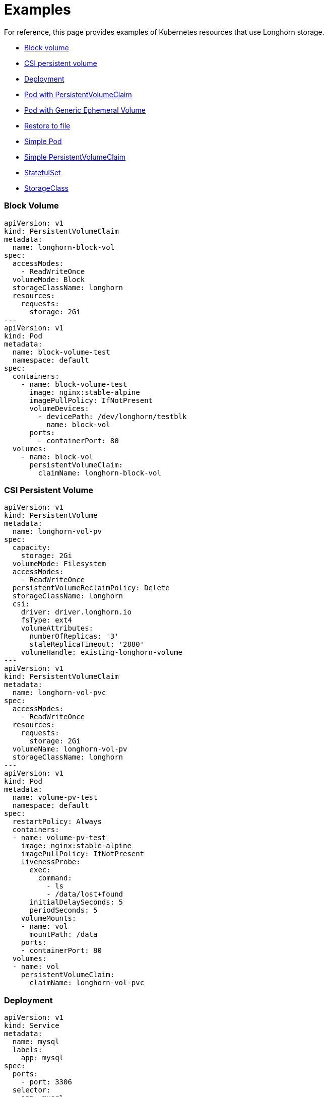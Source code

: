 = Examples
:weight: 4
:current-version: {page-origin-branch}

For reference, this page provides examples of Kubernetes resources that use Longhorn storage.

* <<block-volume,Block volume>>
* <<csi-persistent-volume,CSI persistent volume>>
* <<deployment,Deployment>>
* <<pod-with-persistentvolumeclaim,Pod with PersistentVolumeClaim>>
* <<pod-with-generic-ephemeral-volume,Pod with Generic Ephemeral Volume>>
* <<restore-to-file,Restore to file>>
* <<simple-pod,Simple Pod>>
* <<simple-persistentvolumeclaim,Simple PersistentVolumeClaim>>
* <<statefulset,StatefulSet>>
* <<storageclass,StorageClass>>

=== Block Volume

 apiVersion: v1
 kind: PersistentVolumeClaim
 metadata:
   name: longhorn-block-vol
 spec:
   accessModes:
     - ReadWriteOnce
   volumeMode: Block
   storageClassName: longhorn
   resources:
     requests:
       storage: 2Gi
 ---
 apiVersion: v1
 kind: Pod
 metadata:
   name: block-volume-test
   namespace: default
 spec:
   containers:
     - name: block-volume-test
       image: nginx:stable-alpine
       imagePullPolicy: IfNotPresent
       volumeDevices:
         - devicePath: /dev/longhorn/testblk
           name: block-vol
       ports:
         - containerPort: 80
   volumes:
     - name: block-vol
       persistentVolumeClaim:
         claimName: longhorn-block-vol

=== CSI Persistent Volume

 apiVersion: v1
 kind: PersistentVolume
 metadata:
   name: longhorn-vol-pv
 spec:
   capacity:
     storage: 2Gi
   volumeMode: Filesystem
   accessModes:
     - ReadWriteOnce
   persistentVolumeReclaimPolicy: Delete
   storageClassName: longhorn
   csi:
     driver: driver.longhorn.io
     fsType: ext4
     volumeAttributes:
       numberOfReplicas: '3'
       staleReplicaTimeout: '2880'
     volumeHandle: existing-longhorn-volume
 ---
 apiVersion: v1
 kind: PersistentVolumeClaim
 metadata:
   name: longhorn-vol-pvc
 spec:
   accessModes:
     - ReadWriteOnce
   resources:
     requests:
       storage: 2Gi
   volumeName: longhorn-vol-pv
   storageClassName: longhorn
 ---
 apiVersion: v1
 kind: Pod
 metadata:
   name: volume-pv-test
   namespace: default
 spec:
   restartPolicy: Always
   containers:
   - name: volume-pv-test
     image: nginx:stable-alpine
     imagePullPolicy: IfNotPresent
     livenessProbe:
       exec:
         command:
           - ls
           - /data/lost+found
       initialDelaySeconds: 5
       periodSeconds: 5
     volumeMounts:
     - name: vol
       mountPath: /data
     ports:
     - containerPort: 80
   volumes:
   - name: vol
     persistentVolumeClaim:
       claimName: longhorn-vol-pvc

=== Deployment

 apiVersion: v1
 kind: Service
 metadata:
   name: mysql
   labels:
     app: mysql
 spec:
   ports:
     - port: 3306
   selector:
     app: mysql
   clusterIP: None
 ---
 apiVersion: v1
 kind: PersistentVolumeClaim
 metadata:
   name: mysql-pvc
 spec:
   accessModes:
     - ReadWriteOnce
   storageClassName: longhorn
   resources:
     requests:
       storage: 2Gi
 ---
 apiVersion: apps/v1
 kind: Deployment
 metadata:
   name: mysql
   labels:
     app: mysql
 spec:
   selector:
     matchLabels:
       app: mysql # has to match .spec.template.metadata.labels
   strategy:
     type: Recreate
   template:
     metadata:
       labels:
         app: mysql
     spec:
       restartPolicy: Always
       containers:
       - image: mysql:5.6
         name: mysql
         livenessProbe:
           exec:
             command:
               - ls
               - /var/lib/mysql/lost+found
           initialDelaySeconds: 5
           periodSeconds: 5
         env:
         - name: MYSQL_ROOT_PASSWORD
           value: changeme
         ports:
         - containerPort: 3306
           name: mysql
         volumeMounts:
         - name: mysql-volume
           mountPath: /var/lib/mysql
       volumes:
       - name: mysql-volume
         persistentVolumeClaim:
           claimName: mysql-pvc

=== Pod with PersistentVolumeClaim

 apiVersion: v1
 kind: PersistentVolumeClaim
 metadata:
   name: longhorn-volv-pvc
 spec:
   accessModes:
     - ReadWriteOnce
   storageClassName: longhorn
   resources:
     requests:
       storage: 2Gi
 ---
 apiVersion: v1
 kind: Pod
 metadata:
   name: volume-test
   namespace: default
 spec:
   restartPolicy: Always
   containers:
   - name: volume-test
     image: nginx:stable-alpine
     imagePullPolicy: IfNotPresent
     livenessProbe:
       exec:
         command:
           - ls
           - /data/lost+found
       initialDelaySeconds: 5
       periodSeconds: 5
     volumeMounts:
     - name: volv
       mountPath: /data
     ports:
     - containerPort: 80
   volumes:
   - name: volv
     persistentVolumeClaim:
       claimName: longhorn-volv-pvc

=== Pod with Generic Ephemeral Volume

For more information about generic ephemeral volumes, refer to the
https://kubernetes.io/docs/concepts/storage/ephemeral-volumes/#generic-ephemeral-volumes[Kubernetes documentation].

apiVersion: v1
  kind: Pod
  metadata:
    name: volume-test
    namespace: default
  spec:
    restartPolicy: Always
    containers:
    - name: volume-test
      image: nginx:stable-alpine
      imagePullPolicy: IfNotPresent
      livenessProbe:
        exec:
          command:
            - ls
            - /data/lost+found
        initialDelaySeconds: 5
        periodSeconds: 5
      volumeMounts:
      - name: volv
        mountPath: /data
      ports:
      - containerPort: 80
    volumes:
    - name: volv
      ephemeral:
        volumeClaimTemplate:
          spec:
            accessModes:
              - ReadWriteOnce
            storageClassName: longhorn
            resources:
              requests:
                storage: 2Gi

=== Restore to File

For more information about restoring to file, refer to xref:advanced-resources/data-recovery/recover-without-system.adoc[this section.]

 apiVersion: v1
 kind: Pod
 metadata:
   name: restore-to-file
   namespace: longhorn-system
 spec:
   nodeName: <NODE_NAME>
   containers:
   - name: restore-to-file
     command:
     # set restore-to-file arguments here
     - /bin/sh
     - -c
     - longhorn backup restore-to-file
       '<BACKUP_URL>'
       --output-file '/tmp/restore/<OUTPUT_FILE>'
       --output-format <OUTPUT_FORMAT>
     # the version of longhorn engine should be v0.4.1 or higher
     image: longhorn/longhorn-engine:v0.4.1
     imagePullPolicy: IfNotPresent
     securityContext:
       privileged: true
     volumeMounts:
     - name: disk-directory
       mountPath: /tmp/restore  # the argument <output-file> should be in this directory
     env:
     # set Backup Target Credential Secret here.
     - name: AWS_ACCESS_KEY_ID
       valueFrom:
         secretKeyRef:
           name: <S3_SECRET_NAME>
           key: AWS_ACCESS_KEY_ID
     - name: AWS_SECRET_ACCESS_KEY
       valueFrom:
         secretKeyRef:
           name: <S3_SECRET_NAME>
           key: AWS_SECRET_ACCESS_KEY
     - name: AWS_ENDPOINTS
       valueFrom:
         secretKeyRef:
           name: <S3_SECRET_NAME>
           key: AWS_ENDPOINTS
   volumes:
     # the output file can be found on this host path
     - name: disk-directory
       hostPath:
         path: /tmp/restore
   restartPolicy: Never

=== Simple Pod

 apiVersion: v1
 kind: Pod
 metadata:
   name: longhorn-simple-pod
   namespace: default
 spec:
   restartPolicy: Always
   containers:
     - name: volume-test
       image: nginx:stable-alpine
       imagePullPolicy: IfNotPresent
       livenessProbe:
         exec:
           command:
             - ls
             - /data/lost+found
         initialDelaySeconds: 5
         periodSeconds: 5
       volumeMounts:
         - name: volv
           mountPath: /data
       ports:
         - containerPort: 80
   volumes:
     - name: volv
       persistentVolumeClaim:
         claimName: longhorn-simple-pvc

=== Simple PersistentVolumeClaim

 apiVersion: v1
 kind: PersistentVolumeClaim
 metadata:
   name: longhorn-simple-pvc
 spec:
   accessModes:
     - ReadWriteOnce
   storageClassName: longhorn
   resources:
     requests:
       storage: 1Gi

=== StatefulSet

 apiVersion: v1
 kind: Service
 metadata:
   name: nginx
   labels:
     app: nginx
 spec:
   ports:
   - port: 80
     name: web
   selector:
     app: nginx
   type: NodePort
 ---
 apiVersion: apps/v1
 kind: StatefulSet
 metadata:
   name: web
 spec:
   selector:
     matchLabels:
       app: nginx # has to match .spec.template.metadata.labels
   serviceName: "nginx"
   replicas: 2 # by default is 1
   template:
     metadata:
       labels:
         app: nginx # has to match .spec.selector.matchLabels
     spec:
       restartPolicy: Always
       terminationGracePeriodSeconds: 10
       containers:
       - name: nginx
         image: registry.k8s.io/nginx-slim:0.8
         livenessProbe:
           exec:
             command:
               - ls
               - /usr/share/nginx/html/lost+found
           initialDelaySeconds: 5
           periodSeconds: 5
         ports:
         - containerPort: 80
           name: web
         volumeMounts:
         - name: www
           mountPath: /usr/share/nginx/html
   volumeClaimTemplates:
   - metadata:
       name: www
     spec:
       accessModes: [ "ReadWriteOnce" ]
       storageClassName: "longhorn"
       resources:
         requests:
           storage: 1Gi

=== StorageClass

 kind: StorageClass
 apiVersion: storage.k8s.io/v1
 metadata:
   name: longhorn
 provisioner: driver.longhorn.io
 allowVolumeExpansion: true
 reclaimPolicy: Delete
 volumeBindingMode: Immediate
 parameters:
   numberOfReplicas: "3"
   staleReplicaTimeout: "2880" # 48 hours in minutes
   fromBackup: ""
   fsType: "ext4"
   #  mkfsParams: "-I 256 -b 4096 -O ^metadata_csum,^64bit"
   #  backingImage: "bi-test"
   #  backingImageDataSourceType: "download"
   #  backingImageDataSourceParameters: '{"url": "https://backing-image-example.s3-region.amazonaws.com/test-backing-image"}'
   #  backingImageChecksum: "SHA512 checksum of the backing image"
   #  diskSelector: "ssd,fast"
   #  nodeSelector: "storage,fast"
   #  recurringJobSelector: '[
   #   {
   #     "name":"snap",
   #     "isGroup":true,
   #   },
   #   {
   #     "name":"backup",
   #     "isGroup":false,
   #   }
   #  ]'

Note that Longhorn supports automatic remount only for the workload pod that is managed by a controller (e.g. deployment, statefulset, daemonset, etc...).
See xref:high-availability/recover-volume.adoc[here] for details.
